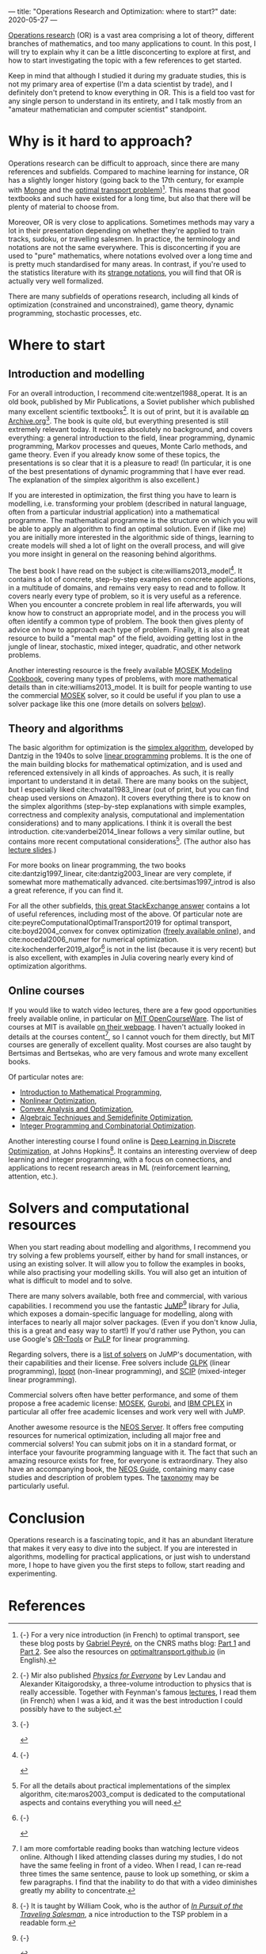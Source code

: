 ---
title: "Operations Research and Optimization: where to start?"
date: 2020-05-27
---

[[https://en.wikipedia.org/wiki/Operations_research][Operations research]] (OR) is a vast area comprising a lot of theory,
different branches of mathematics, and too many applications to
count. In this post, I will try to explain why it can be a little
disconcerting to explore at first, and how to start investigating the
topic with a few references to get started.

Keep in mind that although I studied it during my graduate studies,
this is not my primary area of expertise (I'm a data scientist by
trade), and I definitely don't pretend to know everything in OR. This
is a field too vast for any single person to understand in its
entirety, and I talk mostly from an "amateur mathematician and
computer scientist" standpoint.

* Why is it hard to approach?

Operations research can be difficult to approach, since there are many
references and subfields. Compared to machine learning for instance,
OR has a slightly longer history (going back to the 17th century, for
example with [[https://en.wikipedia.org/wiki/Gaspard_Monge][Monge]] and the [[https://en.wikipedia.org/wiki/Transportation_theory_(mathematics)][optimal transport
problem]])[fn:optimaltransport]. This means that good textbooks and such
have existed for a long time, but also that there will be plenty of
material to choose from.

[fn:optimaltransport] {-} For a very nice introduction (in French) to
optimal transport, see these blog posts by [[https://twitter.com/gabrielpeyre][Gabriel Peyré]], on the CNRS
maths blog: [[https://images.math.cnrs.fr/Le-transport-optimal-numerique-et-ses-applications-Partie-1.html][Part 1]] and [[https://images.math.cnrs.fr/Le-transport-optimal-numerique-et-ses-applications-Partie-2.html][Part 2]]. See also the resources on
[[https://optimaltransport.github.io/][optimaltransport.github.io]] (in English).


Moreover, OR is very close to applications. Sometimes methods may vary
a lot in their presentation depending on whether they're applied to
train tracks, sudoku, or travelling salesmen. In practice, the
terminology and notations are not the same everywhere. This is
disconcerting if you are used to "pure" mathematics, where notations
evolved over a long time and is pretty much standardised for many
areas. In contrast, if you're used to the statistics literature with
its [[https://lingpipe-blog.com/2009/10/13/whats-wrong-with-probability-notation/][strange notations]], you will find that OR is actually very well
formalized.

There are many subfields of operations research, including all kinds
of optimization (constrained and unconstrained), game theory, dynamic
programming, stochastic processes, etc.

* Where to start

** Introduction and modelling

For an overall introduction, I recommend cite:wentzel1988_operat. It
is an old book, published by Mir Publications, a Soviet publisher
which published many excellent scientific textbooks[fn:mir]. It is out
of print, but it is available [[https://archive.org/details/WentzelOperationsResearchMir1983][on Archive.org]][fn:wentzel]. The book is
quite old, but everything presented is still extremely relevant
today. It requires absolutely no background, and covers everything: a
general introduction to the field, linear programming, dynamic
programming, Markov processes and queues, Monte Carlo methods, and
game theory. Even if you already know some of these topics, the
presentations is so clear that it is a pleasure to read!  (In
particular, it is one of the best presentations of dynamic programming
that I have ever read. The explanation of the simplex algorithm is
also excellent.)

[fn:wentzel] {-}
#+ATTR_HTML: :width 200px
[[file:/images/or_references/wentzel.jpg]]

[fn:mir] {-} Mir also published [[https://mirtitles.org/2011/06/03/physics-for-everyone/][/Physics for Everyone/]] by Lev Landau
and Alexander Kitaigorodsky, a three-volume introduction to physics
that is really accessible. Together with Feynman's famous [[https://www.feynmanlectures.caltech.edu/][lectures]], I
read them (in French) when I was a kid, and it was the best
introduction I could possibly have to the subject.


If you are interested in optimization, the first thing you have to
learn is modelling, i.e. transforming your problem (described in
natural language, often from a particular industrial application) into
a mathematical programme. The mathematical programme is the structure
on which you will be able to apply an algorithm to find an optimal
solution. Even if (like me) you are initially more interested in the
algorithmic side of things, learning to create models will shed a lot
of light on the overall process, and will give you more insight in
general on the reasoning behind algorithms.

The best book I have read on the subject is
cite:williams2013_model[fn:williams]. It contains a lot of concrete,
step-by-step examples on concrete applications, in a multitude of
domains, and remains very easy to read and to follow. It covers nearly
every type of problem, so it is very useful as a reference. When you
encounter a concrete problem in real life afterwards, you will know
how to construct an appropriate model, and in the process you will
often identify a common type of problem. The book then gives plenty of
advice on how to approach each type of problem. Finally, it is also a
great resource to build a "mental map" of the field, avoiding getting
lost in the jungle of linear, stochastic, mixed integer, quadratic,
and other network problems.

[fn:williams] {-}
#+ATTR_HTML: :width 200px
[[file:/images/or_references/williams.jpg]]


Another interesting resource is the freely available [[https://docs.mosek.com/modeling-cookbook/index.html][MOSEK Modeling
Cookbook]], covering many types of problems, with more mathematical
details than in cite:williams2013_model. It is built for people
wanting to use the commercial [[https://www.mosek.com/][MOSEK]] solver, so it could be useful if
you plan to use a solver package like this one (more details on
solvers [[solvers][below]]).

** Theory and algorithms

The basic algorithm for optimization is the [[https://en.wikipedia.org/wiki/Simplex_algorithm][simplex algorithm]],
developed by Dantzig in the 1940s to solve [[https://en.wikipedia.org/wiki/Linear_programming][linear programming]]
problems. It is the one of the main building blocks for mathematical
optimization, and is used and referenced extensively in all kinds of
approaches. As such, it is really important to understand it in
detail. There are many books on the subject, but I especially liked
cite:chvatal1983_linear (out of print, but you can find cheap used
versions on Amazon). It covers everything there is to know on the
simplex algorithms (step-by-step explanations with simple examples,
correctness and complexity analysis, computational and implementation
considerations) and to many applications. I think it is overall the
best introduction. cite:vanderbei2014_linear follows a very similar
outline, but contains more recent computational
considerations[fn:simplex_implem]. (The author also has [[http://vanderbei.princeton.edu/307/lectures.html][lecture
slides]].)

[fn:simplex_implem] For all the details about practical
implementations of the simplex algorithm, cite:maros2003_comput is
dedicated to the computational aspects and contains everything you
will need.


For more books on linear programming, the two books
cite:dantzig1997_linear, cite:dantzig2003_linear are very complete, if
somewhat more mathematically advanced. cite:bertsimas1997_introd is
also a great reference, if you can find it.

For all the other subfields, [[https://or.stackexchange.com/a/870][this great StackExchange answer]] contains
a lot of useful references, including most of the above. Of particular
note are cite:peyreComputationalOptimalTransport2019 for optimal
transport, cite:boyd2004_convex for convex optimization ([[https://web.stanford.edu/~boyd/cvxbook/][freely
available online]]), and cite:nocedal2006_numer for numerical
optimization. cite:kochenderfer2019_algor[fn:kochenderfer] is not in
the list (because it is very recent) but is also excellent, with
examples in Julia covering nearly every kind of optimization
algorithms.

[fn:kochenderfer] {-}
#+ATTR_HTML: :width 200px
[[file:/images/or_references/kochenderfer.jpg]]


** Online courses

If you would like to watch video lectures, there are a few good
opportunities freely available online, in particular on [[https://ocw.mit.edu/index.htm][MIT
OpenCourseWare]]. The list of courses at MIT is available [[https://orc.mit.edu/academics/course-offerings][on their
webpage]]. I haven't actually looked in details at the courses
content[fn:courses], so I cannot vouch for them directly, but MIT
courses are generally of excellent quality. Most courses are also
taught by Bertsimas and Bertsekas, who are very famous and wrote many
excellent books.

[fn:courses] I am more comfortable reading books than watching lecture
videos online. Although I liked attending classes during my studies, I
do not have the same feeling in front of a video. When I read, I can
re-read three times the same sentence, pause to look up something, or
skim a few paragraphs. I find that the inability to do that with a
video diminishes greatly my ability to concentrate.


Of particular notes are:
- [[https://ocw.mit.edu/courses/electrical-engineering-and-computer-science/6-251j-introduction-to-mathematical-programming-fall-2009/][Introduction to Mathematical Programming]],
- [[https://ocw.mit.edu/courses/sloan-school-of-management/15-084j-nonlinear-programming-spring-2004/][Nonlinear Optimization]],
- [[https://ocw.mit.edu/courses/electrical-engineering-and-computer-science/6-253-convex-analysis-and-optimization-spring-2012/][Convex Analysis and Optimization]],
- [[https://ocw.mit.edu/courses/electrical-engineering-and-computer-science/6-972-algebraic-techniques-and-semidefinite-optimization-spring-2006/][Algebraic Techniques and Semidefinite Optimization]],
- [[https://ocw.mit.edu/courses/sloan-school-of-management/15-083j-integer-programming-and-combinatorial-optimization-fall-2009/][Integer Programming and Combinatorial Optimization]].

Another interesting course I found online is [[https://www.ams.jhu.edu/~wcook12/dl/index.html][Deep Learning in Discrete
Optimization]], at Johns Hopkins[fn:cook]. It contains an interesting
overview of deep learning and integer programming, with a focus on
connections, and applications to recent research areas in ML
(reinforcement learning, attention, etc.).

[fn:cook] {-} It is taught by William Cook, who is the author of [[https://press.princeton.edu/books/paperback/9780691163529/in-pursuit-of-the-traveling-salesman][/In
Pursuit of the Traveling Salesman/]], a nice introduction to the TSP
problem in a readable form.


* Solvers and computational resources <<solvers>>

When you start reading about modelling and algorithms, I recommend you
try solving a few problems yourself, either by hand for small
instances, or using an existing solver. It will allow you to follow
the examples in books, while also practising your modelling
skills. You will also get an intuition of what is difficult to model
and to solve.

There are many solvers available, both free and commercial, with
various capabilities. I recommend you use the fantastic [[https://github.com/JuliaOpt/JuMP.jl][JuMP]][fn:jump]
library for Julia, which exposes a domain-specific language for
modelling, along with interfaces to nearly all major solver
packages. (Even if you don't know Julia, this is a great and easy way
to start!) If you'd rather use Python, you can use Google's [[https://developers.google.com/optimization/introduction/python][OR-Tools]]
or [[https://github.com/coin-or/pulp][PuLP]] for linear programming.

[fn:jump] {-}
#+ATTR_HTML: :width 250px
[[file:/images/or_references/jump.svg]]


Regarding solvers, there is a [[http://www.juliaopt.org/JuMP.jl/stable/installation/#Getting-Solvers-1][list of solvers]] on JuMP's documentation,
with their capabilities and their license. Free solvers include [[https://www.gnu.org/software/glpk/][GLPK]]
(linear programming), [[https://github.com/coin-or/Ipopt][Ipopt]] (non-linear programming), and [[https://scip.zib.de/][SCIP]]
(mixed-integer linear programming).

Commercial solvers often have better performance, and some of them
propose a free academic license: [[https://www.mosek.com/][MOSEK]], [[https://www.gurobi.com/][Gurobi]], and [[https://www.ibm.com/analytics/cplex-optimizer][IBM CPLEX]] in
particular all offer free academic licenses and work very well with
JuMP.

Another awesome resource is the [[https://neos-server.org/neos/][NEOS Server]]. It offers free computing
resources for numerical optimization, including all major free and
commercial solvers! You can submit jobs on it in a standard format, or
interface your favourite programming language with it. The fact that
such an amazing resource exists for free, for everyone is
extraordinary. They also have an accompanying book, the [[https://neos-guide.org/][NEOS Guide]],
containing many case studies and description of problem types. The
[[https://neos-guide.org/content/optimization-taxonomy][taxonomy]] may be particularly useful.

* Conclusion

Operations research is a fascinating topic, and it has an abundant
literature that makes it very easy to dive into the subject. If you
are interested in algorithms, modelling for practical applications, or
just wish to understand more, I hope to have given you the first steps
to follow, start reading and experimenting.

* References
